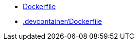 * xref:AUTO-GENERATED:Dockerfile.adoc[Dockerfile]
* xref:AUTO-GENERATED:-devcontainer/Dockerfile.adoc[.devcontainer/Dockerfile]
